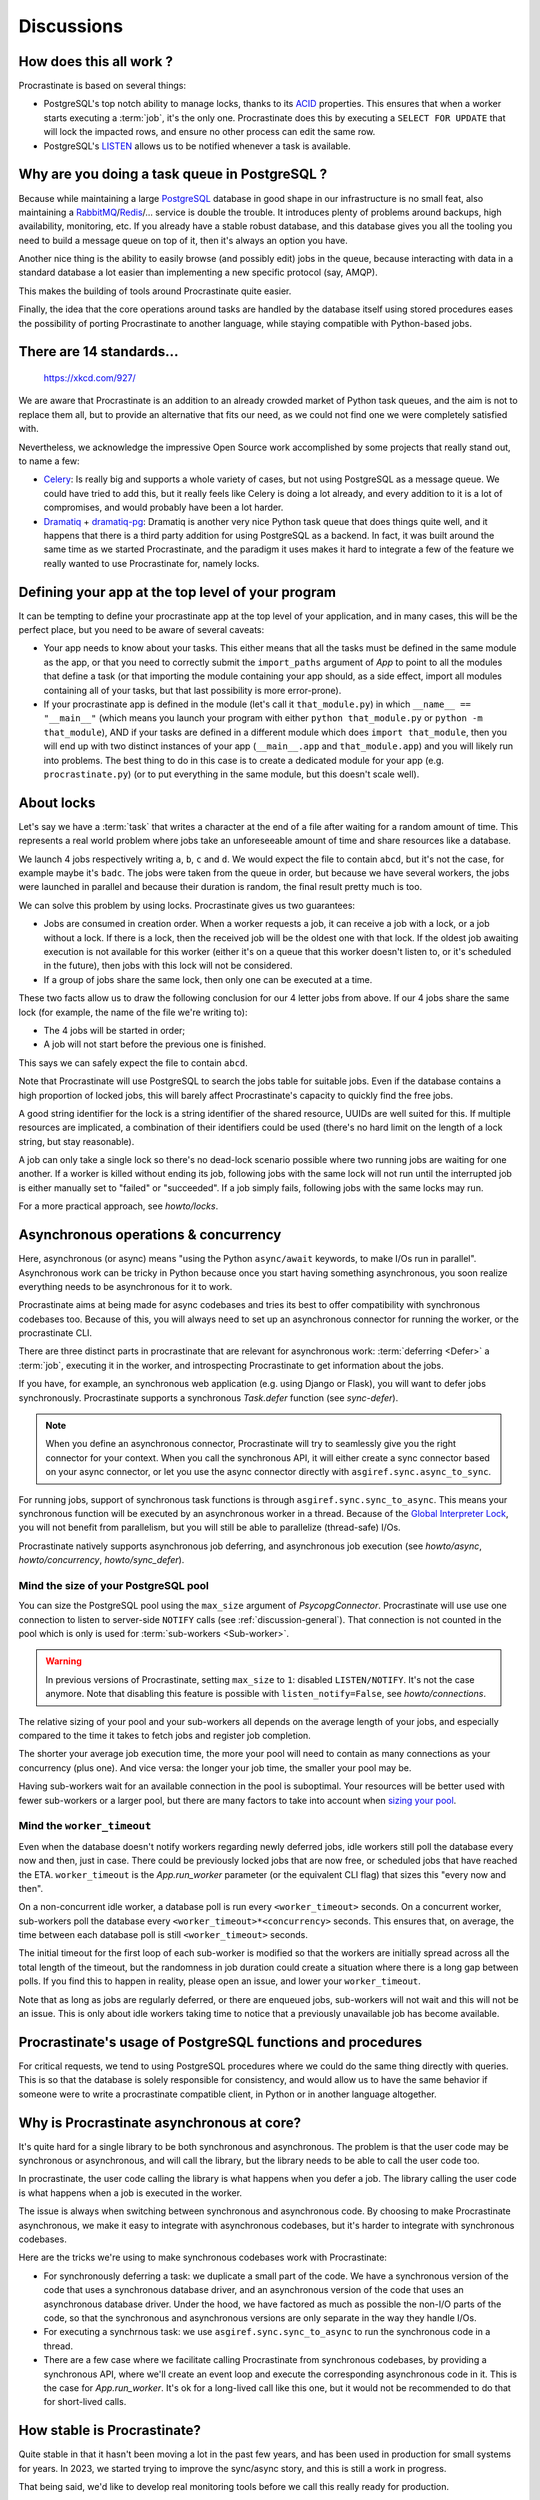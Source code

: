 Discussions
===========

.. _discussion-general:

How does this all work ?
------------------------

Procrastinate is based on several things:

- PostgreSQL's top notch ability to manage locks, thanks to its ACID_ properties.
  This ensures that when a worker starts executing a :term:`job`, it's the only one.
  Procrastinate does this by executing a ``SELECT FOR UPDATE`` that will lock the
  impacted rows, and ensure no other process can edit the same row.
- PostgreSQL's LISTEN_ allows us to be notified whenever a task is available.

.. _ACID: https://en.wikipedia.org/wiki/ACID
.. _LISTEN: https://www.postgresql.org/docs/current/sql-listen.html

Why are you doing a task queue in PostgreSQL ?
----------------------------------------------

Because while maintaining a large PostgreSQL_ database in good shape in
our infrastructure is no small feat, also maintaining a RabbitMQ_/Redis_/...
service is double the trouble. It introduces plenty of problems around backups,
high availability, monitoring, etc. If you already have a stable robust
database, and this database gives you all the tooling you need to build
a message queue on top of it, then it's always an option you have.

Another nice thing is the ability to easily browse (and possibly edit) jobs in
the queue, because interacting with data in a standard database a lot easier
than implementing a new specific protocol (say, AMQP).

This makes the building of tools around Procrastinate quite easier.

Finally, the idea that the core operations around tasks are handled by the
database itself using stored procedures eases the possibility of porting
Procrastinate to another language, while staying compatible with Python-based jobs.

.. _PostgreSQL: https://www.postgresql.org/
.. _RabbitMQ: https://www.rabbitmq.com/
.. _Redis: https://redis.io/

There are 14 standards...
-------------------------

.. figure:: https://imgs.xkcd.com/comics/standards.png
    :alt: https://xkcd.com/927/

    https://xkcd.com/927/

We are aware that Procrastinate is an addition to an already crowded market of
Python task queues, and the aim is not to replace them all, but to provide
an alternative that fits our need, as we could not find one we were
completely satisfied with.

Nevertheless, we acknowledge the impressive Open Source work accomplished by
some projects that really stand out, to name a few:

- Celery_: Is really big and supports a whole variety of cases, but not using
  PostgreSQL as a message queue. We could have tried to add this, but it
  really feels like Celery is doing a lot already, and every addition to it is
  a lot of compromises, and would probably have been a lot harder.
- Dramatiq_ + dramatiq-pg_: Dramatiq is another very nice Python task queue
  that does things quite well, and it happens that there is a third party
  addition for using PostgreSQL as a backend. In fact, it was built around the
  same time as we started Procrastinate, and the paradigm it uses makes it hard to
  integrate a few of the feature we really wanted to use Procrastinate for, namely
  locks.

.. _Celery: https://docs.celeryproject.org
.. _Dramatiq: https://dramatiq.io/
.. _dramatiq-pg: https://pypi.org/project/dramatiq-pg/

.. _top-level-app:

Defining your app at the top level of your program
--------------------------------------------------

It can be tempting to define your procrastinate app at the top level of your
application, and in many cases, this will be the perfect place, but you need
to be aware of several caveats:

- Your app needs to know about your tasks. This either means that all the tasks
  must be defined in the same module as the app, or that you need to correctly
  submit the ``import_paths`` argument of `App` to point to all the modules
  that define a task (or that importing the module containing your app should,
  as a side effect, import all modules containing all of your tasks, but that
  last possibility is more error-prone).
- If your procrastinate app is defined in the module (let's call it
  ``that_module.py``) in which ``__name__ == "__main__"`` (which means you
  launch your program with either ``python that_module.py`` or ``python -m
  that_module``), AND if your tasks are defined in a different module which
  does ``import that_module``, then you will end up with two distinct instances
  of your app (``__main__.app`` and ``that_module.app``) and you will likely
  run into problems. The best thing to do in this case is to create a dedicated
  module for your app (e.g. ``procrastinate.py``) (or to put everything in the
  same module, but this doesn't scale well).

.. _discussion-locks:

About locks
-----------

Let's say we have a :term:`task` that writes a character at the end of a file after
waiting for a random amount of time. This represents a real world problem where jobs
take an unforeseeable amount of time and share resources like a database.

We launch 4 jobs respectively writing ``a``, ``b``, ``c`` and ``d``. We would expect
the file to contain ``abcd``, but it's not the case, for example maybe it's ``badc``.
The jobs were taken from the queue in order, but because we have several workers, the
jobs were launched in parallel and because their duration is random, the final result
pretty much is too.

We can solve this problem by using locks. Procrastinate gives us two guarantees:

- Jobs are consumed in creation order. When a worker requests a job, it can receive
  a job with a lock, or a job without a lock. If there is a lock, then the received
  job will be the oldest one with that lock. If the oldest job awaiting execution is
  not available for this worker (either it's on a queue that this worker doesn't
  listen to, or it's scheduled in the future), then jobs with this lock will not be
  considered.
- If a group of jobs share the same lock, then only one can be executed at a time.

These two facts allow us to draw the following conclusion for our 4 letter jobs from
above. If our 4 jobs share the same lock (for example, the name of the file we're
writing to):

- The 4 jobs will be started in order;
- A job will not start before the previous one is finished.

This says we can safely expect the file to contain ``abcd``.

Note that Procrastinate will use PostgreSQL to search the jobs table for suitable jobs.
Even if the database contains a high proportion of locked jobs, this will barely affect
Procrastinate's capacity to quickly find the free jobs.

A good string identifier for the lock is a string identifier of the shared resource,
UUIDs are well suited for this. If multiple resources are implicated, a combination of
their identifiers could be used (there's no hard limit on the length of a lock string,
but stay reasonable).

A job can only take a single lock so there's no dead-lock scenario possible where two
running jobs are waiting for one another. If a worker is killed without ending its job,
following jobs with the same lock will not run until the interrupted job is either
manually set to "failed" or "succeeded". If a job simply fails, following jobs with the
same locks may run.

For a more practical approach, see `howto/locks`.

.. _discussion-async:

Asynchronous operations & concurrency
-------------------------------------

Here, asynchronous (or async) means "using the Python ``async/await`` keywords, to
make I/Os run in parallel". Asynchronous work can be tricky in Python because once you
start having something asynchronous, you soon realize everything needs to be
asynchronous for it to work.

Procrastinate aims at being made for async codebases and tries its best to offer
compatibility with synchronous codebases too. Because of this, you will always need
to set up an asynchronous connector for running the worker, or the procrastinate CLI.

There are three distinct parts in procrastinate that are relevant for asynchronous work:
:term:`deferring <Defer>` a :term:`job`, executing it in the worker, and introspecting
Procrastinate to get information about the jobs.

If you have, for example, an synchronous web application (e.g. using Django or
Flask), you will want to defer jobs synchronously. Procrastinate supports a
synchronous `Task.defer` function (see `sync-defer`).

.. note::

    When you define an asynchronous connector, Procrastinate will try to
    seamlessly give you the right connector for your context. When you call
    the synchronous API, it will either create a sync connector based on your
    async connector, or let you use the async connector directly with
    ``asgiref.sync.async_to_sync``.

For running jobs, support of synchronous task functions is through
``asgiref.sync.sync_to_async``. This means your synchronous function will be
executed by an asynchronous worker in a thread. Because of the `Global
Interpreter Lock`_, you will not benefit from parallelism, but you will still be able
to parallelize (thread-safe) I/Os.

.. _Global Interpreter Lock: https://docs.python.org/3/glossary.html#term-global-interpreter-lock

Procrastinate natively supports asynchronous job deferring, and asynchronous job
execution (see `howto/async`, `howto/concurrency`, `howto/sync_defer`).

.. _discussions-pool-size:

Mind the size of your PostgreSQL pool
^^^^^^^^^^^^^^^^^^^^^^^^^^^^^^^^^^^^^

You can size the PostgreSQL pool using the ``max_size`` argument of
`PsycopgConnector`. Procrastinate will use use one connection to listen to
server-side ``NOTIFY`` calls (see :ref:`discussion-general`). That connection
is not counted in the pool which is only is used for :term:`sub-workers
<Sub-worker>`.

.. warning::

    In previous versions of Procrastinate, setting ``max_size`` to ``1``:
    disabled ``LISTEN/NOTIFY``. It's not the case anymore. Note that disabling
    this feature is possible with ``listen_notify=False``, see
    `howto/connections`.

The relative sizing of your pool and your sub-workers all depends on the average length
of your jobs, and especially compared to the time it takes to fetch jobs and register
job completion.

The shorter your average job execution time, the more your pool will need to contain as
many connections as your concurrency (plus one). And vice versa: the longer your job
time, the smaller your pool may be.

Having sub-workers wait for an available connection in the pool is suboptimal. Your
resources will be better used with fewer sub-workers or a larger pool, but there are
many factors to take into account when `sizing your pool`__.

.. __: https://wiki.postgresql.org/wiki/Number_Of_Database_Connections

Mind the ``worker_timeout``
^^^^^^^^^^^^^^^^^^^^^^^^^^^

Even when the database doesn't notify workers regarding newly deferred jobs, idle
workers still poll the database every now and then, just in case.
There could be previously locked jobs that are now free, or scheduled jobs that have
reached the ETA. ``worker_timeout`` is the `App.run_worker` parameter (or the
equivalent CLI flag) that sizes this "every now and then".

On a non-concurrent idle worker, a database poll is run every ``<worker_timeout>``
seconds. On a concurrent worker, sub-workers poll the database every
``<worker_timeout>*<concurrency>`` seconds. This ensures that, on average, the time
between each database poll is still ``<worker_timeout>`` seconds.

The initial timeout for the first loop of each sub-worker is modified so that the
workers are initially spread across all the total length of the timeout, but the
randomness in job duration could create a situation where there is a long gap between
polls. If you find this to happen in reality, please open an issue, and lower your
``worker_timeout``.

Note that as long as jobs are regularly deferred, or there are enqueued jobs,
sub-workers will not wait and this will not be an issue. This is only about idle
workers taking time to notice that a previously unavailable job has become available.


Procrastinate's usage of PostgreSQL functions and procedures
------------------------------------------------------------

For critical requests, we tend to using PostgreSQL procedures where we could do the same
thing directly with queries. This is so that the database is solely responsible for
consistency, and would allow us to have the same behavior if someone were to write
a procrastinate compatible client, in Python or in another language altogether.

Why is Procrastinate asynchronous at core?
------------------------------------------

It's quite hard for a single library to be both synchronous and asynchronous.
The problem is that the user code may be synchronous or asynchronous, and will
call the library, but the library needs to be able to call the user code too.

In procrastinate, the user code calling the library is what happens when you
defer a job. The library calling the user code is what happens when a job is
executed in the worker.

The issue is always when switching between synchronous and asynchronous code.
By choosing to make Procrastinate asynchronous, we make it easy to integrate
with asynchronous codebases, but it's harder to integrate with synchronous
codebases.

Here are the tricks we're using to make synchronous codebases work with
Procrastinate:

- For synchronously deferring a task: we duplicate a small part of the code. We have a
  synchronous version of the code that uses a synchronous database driver, and
  an asynchronous version of the code that uses an asynchronous database
  driver. Under the hood, we have factored as much as possible the non-I/O
  parts of the code, so that the synchronous and asynchronous versions are
  only separate in the way they handle I/Os.

- For executing a synchrnous task: we use ``asgiref.sync.sync_to_async`` to run the
  synchronous code in a thread.

- There are a few case where we facilitate calling Procrastinate from
  synchronous codebases, by providing a synchronous API, where we'll create an
  event loop and execute the corresponding asynchronous code in it. This is the
  case for `App.run_worker`. It's ok for a long-lived call like this one, but
  it would not be recommended to do that for short-lived calls.

How stable is Procrastinate?
----------------------------

Quite stable in that it hasn't been moving a lot in the past few years, and has been
used in production for small systems for years. In 2023, we started trying to improve
the sync/async story, and this is still a work in progress.

That being said, we'd like to develop real monitoring tools before we call this
really ready for production.

We'd love if you were to try out Procrastinate in a project of yours and
provide us with feedback.


Wasn't this project named "Cabbage" ?
-------------------------------------

Yes, in early development, we planned to call this "cabbage" in reference to
celery, but even if the name was available on PyPI, by the time we stopped
procrastinating and wanted to register it, it had been taken. Given this project
is all about "launching jobs in an undetermined moment in the future", the new
name felt quite adapted too. Also, now you know why the project is named this way.

.. _peopledoc:

Thanks PeopleDoc / UKG
----------------------

This project was largely created by PeopleDoc employees on their
working time. Let's take this opportunity to thank PeopleDoc for funding
`Open Source projects`__ like this!

.. __: https://github.com/peopledoc/
